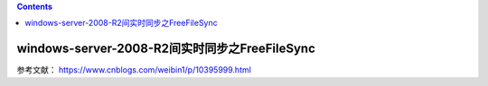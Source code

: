 .. contents::
   :depth: 3
..

windows-server-2008-R2间实时同步之FreeFileSync
==============================================

参考文献： https://www.cnblogs.com/weibin1/p/10395999.html
